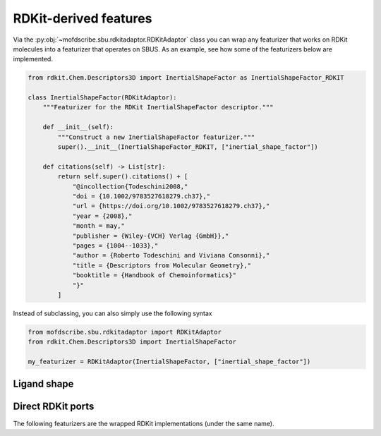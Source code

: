 RDKit-derived features
========================

Via the :py:obj:`~mofdscribe.sbu.rdkitadaptor.RDKitAdaptor` class you can wrap any featurizer that works on RDKit molecules into a featurizer that operates on SBUS.
As an example, see how some of the featurizers below are implemented.

.. code-block:: python

    from rdkit.Chem.Descriptors3D import InertialShapeFactor as InertialShapeFactor_RDKIT

    class InertialShapeFactor(RDKitAdaptor):
        """Featurizer for the RDKit InertialShapeFactor descriptor."""

        def __init__(self):
            """Construct a new InertialShapeFactor featurizer."""
            super().__init__(InertialShapeFactor_RDKIT, ["inertial_shape_factor"])

        def citations(self) -> List[str]:
            return self.super().citations() + [
                "@incollection{Todeschini2008,"
                "doi = {10.1002/9783527618279.ch37},"
                "url = {https://doi.org/10.1002/9783527618279.ch37},"
                "year = {2008},"
                "month = may,"
                "publisher = {Wiley-{VCH} Verlag {GmbH}},"
                "pages = {1004--1033},"
                "author = {Roberto Todeschini and Viviana Consonni},"
                "title = {Descriptors from Molecular Geometry},"
                "booktitle = {Handbook of Chemoinformatics}"
                "}"
            ]

Instead of subclassing, you can also simply use the following syntax

.. code-block:: python

    from mofdscribe.sbu.rdkitadaptor import RDKitAdaptor
    from rdkit.Chem.Descriptors3D import InertialShapeFactor 

    my_featurizer = RDKitAdaptor(InertialShapeFactor, ["inertial_shape_factor"])


Ligand shape
.............

.. image:: https://media.springernature.com/lw685/springer-static/image/art%3A10.1007%2Fs10822-013-9659-1/MediaObjects/10822_2013_9659_Fig2_HTML.gif
    :alt: Ligand shape descriptors described by Wirth et al.

.. featurizer::  SphereLikeness
    :id: SphereLikeness
    :considers_geometry: True
    :considers_structure_graph: True 
    :encodes_chemistry: False
    :scope: sbu
    :scalar: True

    This descriptor is computed as NPR1+NPR2-1, and has been proposed by [Wirth]_.

.. featurizer::  DiskLikeness
    :id: DiskLikeness
    :considers_geometry: True
    :considers_structure_graph: True 
    :encodes_chemistry: False
    :scope: sbu
    :scalar: True

    This descriptor is computed as 2 - 2 * NPR2, and has been proposed by [Wirth]_.

.. featurizer::  RodLikeness
    :id: RodLikeness
    :considers_geometry: True
    :considers_structure_graph: True 
    :encodes_chemistry: False
    :scope: sbu
    :scalar: True

    This descriptor is computed as NPR2 - NPR1, and has been proposed by [Wirth]_.


Direct RDKit ports
.....................

The following featurizers are the wrapped RDKit implementations (under the same name).

.. featurizer::  SpherocityIndex
    :id: SpherocityIndex
    :considers_geometry: True
    :considers_structure_graph: True 
    :encodes_chemistry: False
    :scope: sbu
    :scalar: True

.. featurizer::  RadiusOfGyration
    :id: RadiusOfGyration
    :considers_geometry: True
    :considers_structure_graph: True 
    :encodes_chemistry: False
    :scope: sbu
    :scalar: True

.. featurizer::  Asphericity
    :id: Asphericity
    :considers_geometry: True
    :considers_structure_graph: True 
    :encodes_chemistry: False
    :scope: sbu
    :scalar: True

.. featurizer::  Eccentricity
    :id: Eccentricity
    :considers_geometry: True
    :considers_structure_graph: True 
    :encodes_chemistry: False
    :scope: sbu
    :scalar: True

.. featurizer::  InertialShapeFactor
    :id: InertialShapeFactor
    :considers_geometry: True
    :considers_structure_graph: True 
    :encodes_chemistry: False
    :scope: sbu
    :scalar: True

.. featurizer::  NPR1
    :id: NPR1
    :considers_geometry: True
    :considers_structure_graph: True 
    :encodes_chemistry: False
    :scope: sbu
    :scalar: True

.. featurizer::  NPR2
    :id: NPR2
    :considers_geometry: True
    :considers_structure_graph: True 
    :encodes_chemistry: False
    :scope: sbu
    :scalar: True

.. featurizer::  PMI1
    :id: PMI1
    :considers_geometry: True
    :considers_structure_graph: True 
    :encodes_chemistry: False
    :scope: sbu
    :scalar: True

.. featurizer::  PMI2
    :id: PMI2
    :considers_geometry: True
    :considers_structure_graph: True 
    :encodes_chemistry: False
    :scope: sbu
    :scalar: True
    
.. featurizer::  PMI3
    :id: PMI3
    :considers_geometry: True
    :considers_structure_graph: True 
    :encodes_chemistry: False
    :scope: sbu
    :scalar: True

